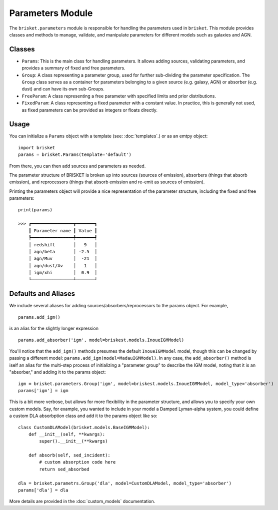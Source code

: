 
Parameters Module
=================

The ``brisket.parameters`` module is responsible for handling the parameters used in ``brisket``. 
This module provides classes and methods to manage, validate, and manipulate parameters for different models such as galaxies and AGN. 

Classes
-------

- ``Params``: This is the main class for handling parameters. It allows adding sources, validating parameters, and provides a summary of fixed and free parameters.
- ``Group``: A class representing a parameter group, used for further sub-dividing the parameter specification. The ``Group`` class serves as a container for parameters belonging to a given source (e.g. galaxy, AGN) or absorber (e.g. dust) and can have its own sub-Groups.
- ``FreeParam``: A class representing a free parameter with specified limits and prior distributions.
- ``FixedParam``: A class representing a fixed parameter with a constant value. In practice, this is generally not used, as fixed parameters can be provided as integers or floats directly.

Usage
-----

You can initialize a ``Params`` object with a template (see: :doc:`templates`.) or as an emtpy object:

.. highlight:: python

::

    import brisket
    params = brisket.Params(template='default')


From there, you can then add sources and parameters as needed.

The parameter structure of BRISKET is broken up into sources (sources of emission), absorbers (things that absorb emission), and reprocessors (things that 
absorb emission and re-emit as sources of emission). 

Printing the parameters object will provide a nice representation of the parameter structure, including the fixed and free parameters:

::

    print(params)
    
    >>> ┏━━━━━━━━━━━━━━━━┳━━━━━━━┓
        ┃ Parameter name ┃ Value ┃
        ┡━━━━━━━━━━━━━━━━╇━━━━━━━┩
        │ redshift       │   9   │
        │ agn/beta       │ -2.5  │
        │ agn/Muv        │  -21  │
        │ agn/dust/Av    │   1   │
        │ igm/xhi        │  0.9  │
        └────────────────┴───────┘





Defaults and Aliases
--------------------

We include several aliases for adding sources/absorbers/reprocessors to the params object. For example, 

::

    params.add_igm()

is an alias for the slightly longer expression

::

    params.add_absorber('igm', model=briskest.models.InoueIGMModel)

You'll notice that the ``add_igm()`` methods presumes the default ``InoueIGMModel`` model, though this can be changed by passing a different model: ``params.add_igm(model=MadauIGMModel)``.
In any case, the ``add_absorber()`` method is iself an alias for the multi-step process of initializing a "parameter group" to describe the IGM model, noting that it is an "absorber," and adding it to the params object: 

::
    
    igm = brisket.parameters.Group('igm', model=briskest.models.InoueIGMModel, model_type='absorber')
    params['igm'] = igm

This is a bit more verbose, but allows for more flexibility in the parameter structure, and allows you to specify your own custom models. Say, for example, you wanted to include in your model a Damped Lyman-alpha system, you could define a custom DLA absorbption class and add it to the params object like so:

::
    
    class CustomDLAModel(brisket.models.BaseIGMModel):
        def __init__(self, **kwargs):
            super().__init__(**kwargs)

        def absorb(self, sed_incident):
            # custom absorption code here
            return sed_absorbed

    dla = brisket.parametrs.Group('dla', model=CustomDLAModel, model_type='absorber')
    params['dla'] = dla

More details are provided in the :doc:`custom_models` documentation.




.. Implemented by default: 

.. - Galaxy (Source)
..     - SFH (Group)
.. - AGN (Source)
.. - Nebular (Reprocessor)
.. - Dust (Reprocessor)
.. - IGM (Absorber)
.. - Calibration (Group)